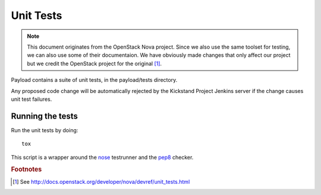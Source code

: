 ..
      Copyright 2010-2011 United States Government as represented by the
      Administrator of the National Aeronautics and Space Administration.
      Copyright (C) 2013 PolyBeacon, Inc.
      All Rights Reserved.

      Licensed under the Apache License, Version 2.0 (the "License"); you may
      not use this file except in compliance with the License. You may obtain
      a copy of the License at

          http://www.apache.org/licenses/LICENSE-2.0

      Unless required by applicable law or agreed to in writing, software
      distributed under the License is distributed on an "AS IS" BASIS, WITHOUT
      WARRANTIES OR CONDITIONS OF ANY KIND, either express or implied. See the
      License for the specific language governing permissions and limitations
      under the License.

Unit Tests
==========

.. note::

  This document originates from the OpenStack Nova project. Since we also use
  the same toolset for testing, we can also use some of their documentaion. We
  have obviously made changes that only affect our project but we credit the
  OpenStack project for the original [#f1]_.

Payload contains a suite of unit tests, in the payload/tests directory.

Any proposed code change will be automatically rejected by the Kickstand
Project Jenkins server if the change causes unit test failures.

Running the tests
-----------------
Run the unit tests by doing::

    tox

This script is a wrapper around the `nose`_ testrunner and the `pep8`_ checker.

.. _nose: http://code.google.com/p/python-nose/
.. _pep8: https://github.com/jcrocholl/pep8

.. rubric:: Footnotes

.. [#f1] See http://docs.openstack.org/developer/nova/devref/unit_tests.html
